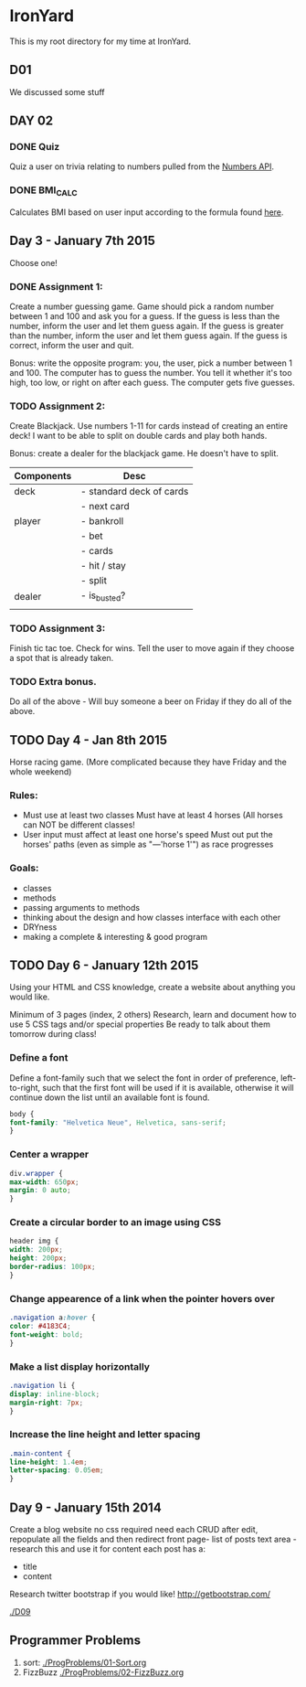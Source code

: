 * IronYard

This is my root directory for my time at IronYard.


** D01

   We discussed some stuff


** DAY 02

*** DONE Quiz
    Quiz a user on trivia relating to numbers pulled from the [[http://numbersapi.com/][Numbers
    API]].
*** DONE BMI_CALC
    Calculates BMI based on user input according to the formula found
    [[http://en.wikipedia.org/wiki/Body_mass_index][here]].


** Day 3 - January 7th 2015

   Choose one! 

*** DONE Assignment 1:

    Create a number guessing game. Game should pick a random number
    between 1 and 100 and ask you for a guess. If the guess is less
    than the number, inform the user and let them guess again. If the
    guess is greater than the number, inform the user and let them
    guess again. If the guess is correct, inform the user and quit.

    Bonus: write the opposite program: you, the user, pick a number
    between 1 and 100. The computer has to guess the number. You tell
    it whether it's too high, too low, or right on after each
    guess. The computer gets five guesses.

*** TODO Assignment 2:

    Create Blackjack. Use numbers 1-11 for cards instead of creating
    an entire deck! I want to be able to split on double cards and
    play both hands.

    Bonus: create a dealer for the blackjack game. He doesn't have to
    split.

    | Components | Desc                     |
    |------------+--------------------------|
    | deck       | - standard deck of cards |
    |            | - next card              |
    |------------+--------------------------|
    | player     | - bankroll               |
    |            | - bet                    |
    |            | - cards                  |
    |            | - hit / stay             |
    |            | - split                  |
    |------------+--------------------------|
    | dealer     | - is_busted?             |
    |------------+--------------------------|
    |            |                          |

*** TODO Assignment 3:

    Finish tic tac toe. Check for wins. Tell the user to move again if
    they choose a spot that is already taken.

*** TODO Extra bonus.

    Do all of the above - Will buy someone a beer on Friday if they do
    all of the above.


** TODO Day 4 - Jan 8th 2015

   Horse racing game. (More complicated because they have Friday and
   the whole weekend)

*** Rules:

   - Must use at least two classes Must have at least 4 horses (All
     horses can NOT be different classes!
   - User input must affect at least one horse's speed Must out put
     the horses' paths (even as simple as "---'horse 1'") as race
     progresses

*** Goals:

    - classes
    - methods
    - passing arguments to methods
    - thinking about the design and how classes interface with each
      other
    - DRYness
    - making a complete & interesting & good program

** TODO Day 6 - January 12th 2015

   Using your HTML and CSS knowledge, create a website about anything
   you would like.

   Minimum of 3 pages (index, 2 others) Research, learn and document
   how to use 5 CSS tags and/or special properties Be ready to talk
   about them tomorrow during class!

*** Define a font

    Define a font-family such that we select the font in order of
    preference, left-to-right, such that the first font will be used
    if it is available, otherwise it will continue down the list
    until an available font is found.

    #+BEGIN_SRC css :export code
      body {
	  font-family: "Helvetica Neue", Helvetica, sans-serif;
      }
    #+END_SRC

*** Center a wrapper
    
    #+BEGIN_SRC css :exports code
      div.wrapper {
	  max-width: 650px;
	  margin: 0 auto;
      }

    #+END_SRC

*** Create a circular border to an image using CSS

    #+BEGIN_SRC css :exports code
      header img {
	  width: 200px;
	  height: 200px;
	  border-radius: 100px;
      }

    #+END_SRC

*** Change appearence of a link when the pointer hovers over
    
    #+BEGIN_SRC css :exports code
      .navigation a:hover {
	  color: #4183C4;
	  font-weight: bold;
      }

    #+END_SRC

*** Make a list display horizontally
    
    #+BEGIN_SRC css :exports code
      .navigation li {
	  display: inline-block;
	  margin-right: 7px;
      }

    #+END_SRC  

*** Increase the line height and letter spacing

    #+BEGIN_SRC css :exports code
      .main-content {
	  line-height: 1.4em;
	  letter-spacing: 0.05em;
      }

    #+END_SRC

** Day 9 - January 15th 2014

   Create a blog website no css required need each CRUD after edit,
   repopulate all the fields and then redirect front page- list of
   posts text area - research this and use it for content each post
   has a:
   
   - title
   - content

   Research twitter bootstrap if you would like!
   http://getbootstrap.com/

   [[./D09/screenshot.png]]
   [[./D09]]

** Programmer Problems
   1) sort: [[./ProgProblems/01-Sort.org]]
   2) FizzBuzz [[./ProgProblems/02-FizzBuzz.org]]
